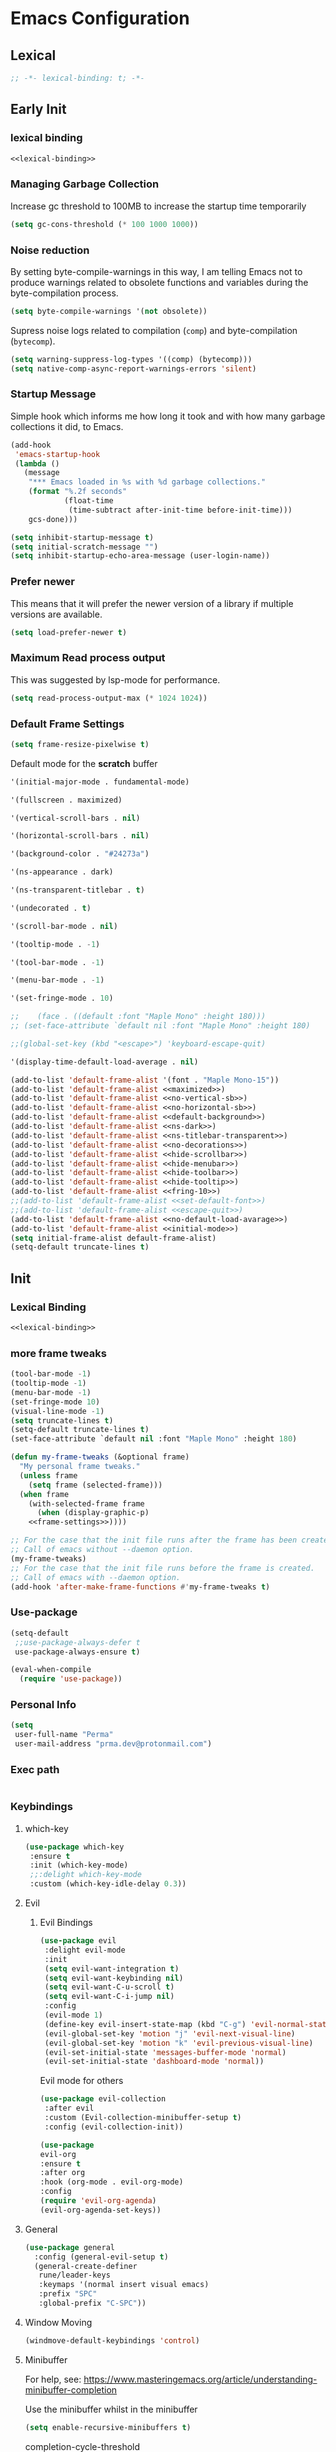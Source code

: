 #+PROPERTY: header-args:emacs-lisp :tangle ~/.emacs.d/init.el

* Emacs Configuration

** Lexical

#+NAME: lexical-binding
#+begin_src emacs-lisp
;; -*- lexical-binding: t; -*-
#+end_src

** Early Init
*** lexical binding
#+begin_src emacs-lisp :tangle ~/.emacs.d/early-init.el :noweb yes
<<lexical-binding>>
#+end_src

*** Managing Garbage Collection

Increase gc threshold to 100MB to increase the startup time temporarily
#+begin_src emacs-lisp :tangle ~/.emacs.d/early-init.el
  (setq gc-cons-threshold (* 100 1000 1000))
#+end_src

*** Noise reduction
By setting byte-compile-warnings in this way,
I am telling Emacs not to produce warnings related to obsolete functions and variables during the byte-compilation process.
#+begin_src emacs-lisp :tangle ~/.emacs.d/early-init.el
  (setq byte-compile-warnings '(not obsolete))
#+end_src

Supress noise logs related to compilation (=comp=) and byte-compilation (=bytecomp=).
#+begin_src emacs-lisp :tangle ~/.emacs.d/early-init.el
  (setq warning-suppress-log-types '((comp) (bytecomp)))
  (setq native-comp-async-report-warnings-errors 'silent)
#+end_src
*** Startup Message
Simple hook which informs me how long it took and with how many garbage collections it did, to Emacs.
#+begin_src emacs-lisp :tangle ~/.emacs.d/early-init.el
  (add-hook
   'emacs-startup-hook
   (lambda ()
     (message
      "*** Emacs loaded in %s with %d garbage collections."
      (format "%.2f seconds"
              (float-time
               (time-subtract after-init-time before-init-time)))
      gcs-done)))
#+end_src

#+begin_src emacs-lisp :tangle ~/.emacs.d/early-init.el
  (setq inhibit-startup-message t)
  (setq initial-scratch-message "")
  (setq inhibit-startup-echo-area-message (user-login-name))
#+end_src
*** Prefer newer
This means that it will prefer the newer version of a library if multiple versions are available.
#+begin_src emacs-lisp
  (setq load-prefer-newer t)
#+end_src
*** Maximum Read process output
This was suggested by lsp-mode for performance.
#+begin_src emacs-lisp :tangle ~/.emacs.d/early-init.el
  (setq read-process-output-max (* 1024 1024))
#+end_src

*** Default Frame Settings

#+begin_src emacs-lisp
  (setq frame-resize-pixelwise t)
#+end_src

Default mode for the *scratch* buffer
#+NAME:initial-mode
#+begin_src emacs-lisp :tangle no
  '(initial-major-mode . fundamental-mode)
#+end_src

#+NAME: maximized
#+begin_src emacs-lisp :tangle no
  '(fullscreen . maximized)
#+end_src

#+NAME: no-vertical-sb
#+begin_src emacs-lisp :tangle no
  '(vertical-scroll-bars . nil)
#+end_src

#+NAME: no-horizontal-sb
#+begin_src emacs-lisp :tangle no
  '(horizontal-scroll-bars . nil)
#+end_src

#+NAME: default-background
#+begin_src emacs-lisp :tangle no
  '(background-color . "#24273a")
#+end_src

#+NAME: ns-dark
#+begin_src emacs-lisp :tangle no
  '(ns-appearance . dark)
#+end_src

#+NAME: ns-titlebar-transparent
#+begin_src emacs-lisp :tangle no
  '(ns-transparent-titlebar . t)
#+end_src

#+NAME: no-decorations
#+begin_src emacs-lisp :tangle no
  '(undecorated . t)
#+end_src

#+NAME: hide-scrollbar
#+begin_src emacs-lisp :tangle no
  '(scroll-bar-mode . nil)
#+end_src

#+NAME: hide-tooltip
#+begin_src emacs-lisp :tangle no
  '(tooltip-mode . -1)
#+end_src

#+NAME: hide-toolbar
#+begin_src emacs-lisp :tangle no
  '(tool-bar-mode . -1)
#+end_src

#+NAME: hide-menubar
#+begin_src emacs-lisp :tangle no
  '(menu-bar-mode . -1)
#+end_src

#+NAME: fring-10
#+begin_src emacs-lisp :tangle no
  '(set-fringe-mode . 10)
#+end_src

#+NAME: set-default-font
#+begin_src emacs-lisp :tangle no
;;    (face . ((default :font "Maple Mono" :height 180)))
;; (set-face-attribute `default nil :font "Maple Mono" :height 180)
#+end_src

#+NAME: escape-quit
#+begin_src emacs-lisp :tangle no
  ;;(global-set-key (kbd "<escape>") 'keyboard-escape-quit)
#+end_src

#+NAME: no-default-load-avarage
#+begin_src emacs-lisp :tangle no
  '(display-time-default-load-average . nil)
#+end_src

#+begin_src emacs-lisp :tangle ~/.emacs.d/early-init.el :noweb yes
  (add-to-list 'default-frame-alist '(font . "Maple Mono-15"))
  (add-to-list 'default-frame-alist <<maximized>>)
  (add-to-list 'default-frame-alist <<no-vertical-sb>>)
  (add-to-list 'default-frame-alist <<no-horizontal-sb>>)
  (add-to-list 'default-frame-alist <<default-background>>)
  (add-to-list 'default-frame-alist <<ns-dark>>)
  (add-to-list 'default-frame-alist <<ns-titlebar-transparent>>)
  (add-to-list 'default-frame-alist <<no-decorations>>)
  (add-to-list 'default-frame-alist <<hide-scrollbar>>)
  (add-to-list 'default-frame-alist <<hide-menubar>>)
  (add-to-list 'default-frame-alist <<hide-toolbar>>)
  (add-to-list 'default-frame-alist <<hide-tooltip>>)
  (add-to-list 'default-frame-alist <<fring-10>>)
  ;;(add-to-list 'default-frame-alist <<set-default-font>>)
  ;;(add-to-list 'default-frame-alist <<escape-quit>>)
  (add-to-list 'default-frame-alist <<no-default-load-avarage>>)
  (add-to-list 'default-frame-alist <<initial-mode>>)
  (setq initial-frame-alist default-frame-alist)
  (setq-default truncate-lines t)
#+end_src

** Init
*** Lexical Binding
#+begin_src emacs-lisp :noweb yes
    <<lexical-binding>>
#+end_src

*** more frame tweaks
#+NAME: frame-settings
#+begin_src emacs-lisp :tangle no
  (tool-bar-mode -1)
  (tooltip-mode -1)
  (menu-bar-mode -1)
  (set-fringe-mode 10)
  (visual-line-mode -1)
  (setq truncate-lines t)
  (setq-default truncate-lines t)
  (set-face-attribute `default nil :font "Maple Mono" :height 180)
#+end_src

#+RESULTS: frame-settings

#+begin_src emacs-lisp :noweb yes
(defun my-frame-tweaks (&optional frame)
  "My personal frame tweaks."
  (unless frame
    (setq frame (selected-frame)))
  (when frame
    (with-selected-frame frame
      (when (display-graphic-p)
    <<frame-settings>>))))

;; For the case that the init file runs after the frame has been created.
;; Call of emacs without --daemon option.
(my-frame-tweaks)
;; For the case that the init file runs before the frame is created.
;; Call of emacs with --daemon option.
(add-hook 'after-make-frame-functions #'my-frame-tweaks t)
#+end_src

*** Use-package
#+begin_src emacs-lisp
  (setq-default
   ;;use-package-always-defer t
   use-package-always-ensure t)

  (eval-when-compile
    (require 'use-package))
#+end_src
*** Personal Info
#+begin_src emacs-lisp
  (setq
   user-full-name "Perma"
   user-mail-address "prma.dev@protonmail.com")
#+end_src
*** Exec path
#+begin_src emacs-lisp

#+end_src
*** Keybindings
**** which-key
#+begin_src emacs-lisp
  (use-package which-key
   :ensure t
   :init (which-key-mode)
   ;;:delight which-key-mode
   :custom (which-key-idle-delay 0.3))
#+end_src
**** Evil
***** Evil Bindings
#+begin_src emacs-lisp
  (use-package evil
   :delight evil-mode
   :init
   (setq evil-want-integration t)
   (setq evil-want-keybinding nil)
   (setq evil-want-C-u-scroll t)
   (setq evil-want-C-i-jump nil)
   :config
   (evil-mode 1)
   (define-key evil-insert-state-map (kbd "C-g") 'evil-normal-state)
   (evil-global-set-key 'motion "j" 'evil-next-visual-line)
   (evil-global-set-key 'motion "k" 'evil-previous-visual-line)
   (evil-set-initial-state 'messages-buffer-mode 'normal)
   (evil-set-initial-state 'dashboard-mode 'normal))
#+end_src
Evil mode for others
#+begin_src emacs-lisp
(use-package evil-collection
 :after evil
 :custom (Evil-collection-minibuffer-setup t)
 :config (evil-collection-init))
#+end_src

#+begin_src emacs-lisp
    (use-package
    evil-org
    :ensure t
    :after org
    :hook (org-mode . evil-org-mode)
    :config
    (require 'evil-org-agenda)
    (evil-org-agenda-set-keys))
#+end_src
**** General
#+begin_src emacs-lisp
  (use-package general
    :config (general-evil-setup t)
    (general-create-definer
     rune/leader-keys
     :keymaps '(normal insert visual emacs)
     :prefix "SPC"
     :global-prefix "C-SPC"))
#+end_src
**** Window Moving
#+begin_src emacs-lisp
  (windmove-default-keybindings 'control)
#+end_src
**** Minibuffer
For help, see: https://www.masteringemacs.org/article/understanding-minibuffer-completion

Use the minibuffer whilst in the minibuffer
#+BEGIN_SRC emacs-lisp
  (setq enable-recursive-minibuffers t)
#+END_SRC

completion-cycle-threshold
#+BEGIN_SRC emacs-lisp
  (setq completion-cycle-threshold 1)
#+END_SRC

Show annotations
#+BEGIN_SRC emacs-lisp
  (setq completions-detailed t)
#+END_SRC

When I hit TAB, try to complete, otherwise, indent
#+BEGIN_SRC emacs-lisp
  (setq tab-always-indent 'complete)
#+END_SRC

Different styles to match input to candidates
#+BEGIN_SRC emacs-lisp
  (setq completion-styles
        '(basic initials substring))
#+END_SRC

Open completion always
#+BEGIN_SRC emacs-lisp
  (setq completion-auto-help 'always)
#+END_SRC

This is arbitrary
#+BEGIN_SRC emacs-lisp
  (setq completions-max-height 20)
#+END_SRC

#+BEGIN_SRC emacs-lisp
  (setq completions-detailed t)
#+END_SRC

#+BEGIN_SRC emacs-lisp
  (setq completions-format 'one-column)
#+END_SRC

#+BEGIN_SRC emacs-lisp
  (setq completions-group t)
#+END_SRC

Much more eager
#+BEGIN_SRC emacs-lisp
  (setq completion-auto-select 'second-tab)
#+END_SRC

See `C-h v completion-auto-select' for more possible values
#+BEGIN_SRC emacs-lisp
;;(setq completion-auto-select t)
#+END_SRC

TAB acts more like how it does in the shell
#+BEGIN_SRC emacs-lisp
(keymap-set minibuffer-mode-map "TAB" 'minibuffer-complete)
#+END_SRC
**** Smooth scrolling
#+begin_src emacs-lisp

  (pixel-scroll-precision-mode 1)
  (defvar +scroll-delta 180)

  (defun +scroll-up-some ()
    (interactive)
    (pixel-scroll-precision-scroll-up +scroll-delta))

  (defun +scroll-down-some ()
    (interactive)
    (pixel-scroll-precision-scroll-down +scroll-delta))

  (defun +bind-scroll-keys (mode-map)
    (evil-define-key
     '(motion normal) mode-map (kbd "K") '+scroll-up-some)
    (evil-define-key
     '(motion normal) mode-map (kbd "J") '+scroll-down-some))

#+end_src
**** escape
#+begin_src emacs-lisp
(global-set-key (kbd "<escape>") 'keyboard-escape-quit)
#+end_src

**** buffer
#+begin_src emacs-lisp
  (rune/leader-keys "c"
    '(message-kill-buffer :which-key "kill buffer"))
#+end_src
*** Garbage Collection
**** Collect Garbage When Losing Focus

#+begin_src emacs-lisp
  (add-hook 'focus-out-hook #'garbage-collect)
#+end_src
*** UI
**** SaveHist
Saves history of minibuffer
#+begin_src emacs-lisp
  (use-package savehist
    :init (savehist-mode 1))
#+end_src
**** Delight mode
Manipulates the showing of minor modes.
#+begin_src emacs-lisp
  (use-package delight)
#+end_src
**** UTF8
#+begin_src emacs-lisp
  (set-default-coding-systems 'utf-8)
  (set-language-environment "UTF-8")
  (prefer-coding-system 'utf-8)
  (set-terminal-coding-system 'utf-8)
#+end_src
**** Themes
***** Doom Themes
Although I'm not using them, but it is fun to check them out and see what I'm missing.
#+begin_src emacs-lisp
  (use-package doom-themes
    :custom
   (doom-themes-enable-bold t)
   (doom-themes-enable-italic t))
#+end_src
***** Catppuccin Theme
my main theme
#+begin_src emacs-lisp
  (use-package catppuccin-theme
   :custom
   (catppuccin-flavor 'macchiato)
   (catppuccin-italic-comments t)
   :config (catppuccin-reload))
#+end_src
**** Modeline
***** Doom modeline
#+begin_src emacs-lisp
  (use-package doom-modeline
   :delight
   :init (doom-modeline-mode 1)
   :custom
   (doom-modeline-height 20)
   (doom-modeline-icon (display-graphic-p))
   (doom-modeline-buffer-encoding nil))
#+end_src
**** Icons
#+begin_src emacs-lisp
  (use-package all-the-icons :if (display-graphic-p))
#+end_src

#+begin_src emacs-lisp
  (use-package  all-the-icons-dired
    :hook (dired-mode . all-the-icons-dired-mode))
#+end_src
**** Rainbow
Show the color of the color codes in programming buffers.
#+begin_src emacs-lisp
  (use-package rainbow-mode
    :delight
    :hook prog-mode
    :config (rainbow-mode))
#+end_src
**** Rainbow-Delimiters
#+begin_src emacs-lisp
  (use-package rainbow-delimiters
   :delight rainbow-delimiters-mode
   :hook (prog-mode . rainbow-delimiters-mode))
#+end_src
**** Eldoc
***** Go
#+begin_src emacs-lisp
  (use-package go-eldoc)
#+end_src
**** Rulers

#+begin_src emacs-lisp
  (column-number-mode)
  (global-display-line-numbers-mode t)
#+end_src

Not use rulers in Org-mode and terminal mode
#+begin_src emacs-lisp
  (dolist (mode '(org-mode-hook term-mode-hook eshell-mode-hook))
    (add-hook mode (lambda () (display-line-numbers-mode 0))))
#+end_src
**** No-wraping in programming
#+begin_src emacs-lisp
  (add-hook 'prog-mode-hook (lambda () (visual-line-mode -1)))
  (add-hook 'prog-mode-hook (lambda () (setq truncate-lines t)))
#+end_src
**** Useful Right-Click
#+begin_src emacs-lisp
  (when (display-graphic-p)
    (context-menu-mode))
#+end_src
**** Symbols
#+begin_src emacs-lisp
  (global-prettify-symbols-mode t)

#+end_src

#+begin_src emacs-lisp
  (defun prog/prettify-set ()
    (interactive)
    (setq prettify-symbols-alist '(("lambda" . "λ") ("fn" . "𝒇"))))
  (add-hook 'prog-mode-hook 'prog/prettify-set)
#+end_src
**** Org-superstar
#+begin_src emacs-lisp
  (use-package
   org-superstar
   :after org
   :hook (org-mode . org-superstar-mode)
   :custom (org-superstar-headline-bullets-list '("█" "▓" "▒" "░")))

#+end_src

*** auto-compile
#+begin_src emacs-lisp
  (use-package auto-compile :config (auto-compile-on-load-mode))
#+end_src
*** Editing
**** Revert mode
#+BEGIN_SRC emacs-lisp
  ;; Set the auto-revert interval to 1 second
  (setq auto-revert-interval 1
        ;; Enable checking for version control system info
        auto-revert-check-vc-info t)

  ;; Enable global auto-revert mode
  (global-auto-revert-mode 1)
#+END_SRC

**** Surrounding
#+begin_src emacs-lisp
  (use-package evil-surround
   :after evil
   :config (global-evil-surround-mode 1))
#+end_src
**** Multiple Cursors
#+begin_src emacs-lisp
  (use-package evil-mc
    :after evil
    :init (global-evil-mc-mode 1))
#+end_src
**** Commenting
#+begin_src emacs-lisp
  (use-package evil-nerd-commenter
    :after evil
    :defer 2
    :bind ("M-/" . evilnc-comment-or-uncomment-lines)
    :config (evil-commentary-mode))
#+end_src
**** Doule space is off
#+begin_src emacs-lisp
  (setq sentence-end-double-space nil)
#+end_src
**** Yasnippet
#+begin_src emacs-lisp :tangle no
  (use-package yasnippet
   :ensure t
   :general (nmap :prefix "SPC" "yt" 'yas-describe-tables)
   :init (yas-global-mode 1)
   :hook ((eglot-mode . yas-minor-mode))
   :custom (yas-prompt-functions 'yas-ido-prompt))
#+end_src

#+begin_src emacs-lisp :tangle no
  (use-package yasnippet-snippets
    :ensure t
    :after yasnippet)
#+end_src
*** Reformating
**** delete trailing line
Delete extra spaces at the end of the line before saving.
#+begin_src emacs-lisp
  (add-hook 'before-save-hook 'delete-trailing-whitespace)
#+end_src
**** elisp-autofmt
#+begin_src emacs-lisp
(use-package
 elisp-autofmt
 :commands (elisp-autofmt-mode elisp-autofmt-buffer)
 :hook (emacs-lisp-mode . elisp-autofmt-mode))

#+end_src
*** GNUTLS
Increase the cryptographic security by inceasing minimum size (in bits) of the prime numbers used in cryptographic operations.
#+begin_src emacs-lisp
  (setq gnutls-min-prime-bits 4096)
#+end_src
*** OrgMode
**** org-mode
#+begin_src emacs-lisp
  (defun prma/org-mode-setup ()
    (org-indent-mode 1)
    (truncate-lines t)
    )
#+end_src

#+begin_src emacs-lisp
  (use-package org
   :ensure t
   :hook (org-mode . prma/org-mode-setup)
   :general
    (nmap
        :prefix "SPC"
        "o" '(nil :which-key "org")
        "ot" '(nil :which-key "table")
        "ota" 'org-table-align
        "od" 'org-todo
        "os" 'org-schedule
        "ol" 'org-agenda-list
        "oD" 'org-deadline
        "oT" 'counsel-org-tag
        "oe" 'org-set-effort
        "op" 'org-set-property
        "oc" 'org-capture)
   :custom
    (org-directory "~/repos/notes/")
    (org-agenda-files '("~/repos/notes/agenda.org" "~/repos/notes/birthdays.org"))
    (org-ellipsis " ▨")
    (org-agenda-start-with-log-mode t)
    (org-log-done 'time)
    (org-src-fontify-natively t)
    (org-fontify-quote-and-verse-blocks t)
    (org-src-tab-acts-natively t)
    (org-log-into-drawer t)
    (org-capture-templates
            `(("t" "TASKS")
            ("j" "JOURNAL")
            ("jj"
            "Journal"
            entry
            (file+olp+datetree "~/repos/notes/journal.org")
            "\n** %<%H:%M>  :journal:\n\n%?\n\n"
            :clock-in
            :clock-resume
            :empty-lines 0)))
    (org-tag-alist
    `((:startgroup)
      (:endgroup)
      ("@asanbilit" . ?a)
      ("@home" . ?h)
      ("@famedly" . ?f)
      ("@kitkat" . ?f))))
#+end_src


**** soft-wrap
#+begin_src emacs-lisp
  (add-hook 'org-mode-hook 'visual-line-mode)
#+end_src
**** Entangler
Automatically tangle our Emacs.org config file when we save it
#+begin_src emacs-lisp
  (defun prma/org-babel-tangle-config ()
    (when (string-equal (buffer-file-name)
                        (expand-file-name "~/willow/home/emacs.org"))
      ;; Dynamic scoping to the rescue
      (let ((org-confirm-babel-evaluate nil))
        (org-babel-tangle))))

  (add-hook 'org-mode-hook (lambda () (add-hook 'after-save-hook #'prma/org-babel-tangle-config)))
#+end_src

#+RESULTS:
| (lambda nil (add-hook 'after-save-hook #'prma/org-babel-tangle-config)) | #[0 \301\211\207 [imenu-create-index-function org-imenu-get-tree] 2] | org-tempo-setup | (closure (t) nil (set (make-local-variable 'company-backends) '(company-org-block)) (company-mode 1)) | org-superstar-mode | evil-org-mode | #[0 \300\301\302\303\304$\207 [add-hook change-major-mode-hook org-fold-show-all append local] 5] | #[0 \300\301\302\303\304$\207 [add-hook change-major-mode-hook org-babel-show-result-all append local] 5] | org-babel-result-hide-spec | org-babel-hide-all-hashes | prma/org-mode-setup | (closure (t) nil (display-line-numbers-mode 0)) | org-eldoc-load |

#+begin_src emacs-lisp
    (require 'org-tempo)
#+end_src

#+begin_src emacs-lisp
(add-to-list 'org-structure-template-alist '("sh" . "src shell"))
(add-to-list 'org-structure-template-alist '("els" . "src emacs-lisp"))
(add-to-list 'org-structure-template-alist '("go" . "src go"))
(add-to-list 'org-structure-template-alist '("rs" . "src rust"))
#+end_src
*** Eldoc
#+begin_src emacs-lisp
  (use-package eldoc
    :ensure t
    :hook (emacs-lisp-mode . eldoc-mode))
#+end_src
*** Dired
#+begin_src emacs-lisp
  (rune/leader-keys "."
    '(find-file :which-key "dired"))

  (add-hook 'dired-mode-hook 'dired-hide-details-mode)

  (setq-default dired-dwim-target t
  dired-listing-switches "-alGhv --group-directories-first"
  dired-recursive-copies 'always
  dired-kill-when-opening-new-dired-buffer t)
#+end_src
*** Projectile
#+begin_src emacs-lisp
 (use-package projectile
  :delight projectile-mode
   :config
   (projectile-mode 1)
   (rune/leader-keys "p" '(projectile-switch-project :which-key "switch project"))
   :custom ((projectile-enable-caching t) (projectile-completion-system 'ivy))
   :bind-keymap ("c-c p" . projectile-command-map)
   :general (nmap
        :prefix "spc"
        "p" '(projectile-switch-project :which-key "switch project"))
   :init
   ;; note: set this to the folder where you keep your git repos!
   ;; (when (file-directory-p "~/repos")
   ;;   (setq projectile-project-search-path '("~/repos")))
   (setq projectile-project-search-path '("~/willow/" "~/repos/"))
   (setq projectile-switch-project-action #'projectile-dired))
#+end_src

*** Counsel-projectile
#+begin_src emacs-lisp
      (use-package counsel-projectile
        :after projectile
        :config (counsel-projectile-mode 1)
      )
#+end_src

*** Term
**** term
#+begin_src emacs-lisp
(use-package term
 :commands term
 :config
 (setq explicit-shell-file-name "fish") ;; Change this to zsh, etc
 ;;(setq explicit-zsh-args '())         ;; Use 'explicit-<shell>-args for shell-specific args

 ;; Match the default Bash shell prompt.  Update this if you have a custom prompt
 (setq term-prompt-regexp "^[^#$%>\n]*[#$%>] *"))

#+end_src
**** vterm
#+begin_src emacs-lisp
  (use-package vterm
   :commands vterm
   :general (nmap :prefix "SPC" "v" 'projectile-run-vterm)
   :config
   (setq term-prompt-regexp "^[^#$%>\n]*[#$%>] *") ;; Set this to match your custom shell prompt
   (setq vterm-shell "fish")                       ;; Set this to customize the shell to launch
   (setq vterm-max-scrollback 10000))
#+end_src

*** Direnv
#+begin_src emacs-lisp
  (use-package direnv
   :ensure t
   :config
    (direnv-mode 1)
    )
#+end_src

*** Timemachine
#+begin_src emacs-lisp :lexical no
  (use-package git-timemachine
    :ensure t
    )
#+end_src

*** Magit
#+begin_src emacs-lisp
  (use-package magit
    :ensure t
    :defer 3
    :general
     (nmap
     :prefix "SPC"
     "g" '(nil :which-key "magit")
     "gs" 'magit-status
     "gb" 'magit-blame
     "gP" 'magit-push
     "gp" 'magit-pull
     "gc" 'magit-commit
     ))
#+end_src

*** Git-gutter
#+begin_src emacs-lisp
  (use-package git-gutter
    :ensure t
    :defer 3
    :config (global-git-gutter-mode))
#+end_src

*** Flycheck
#+begin_src emacs-lisp
  (use-package flycheck
    :ensure t
    :hook (prog-mode . flycheck-mode))
#+end_src

#+begin_src emacs-lisp :tangle no
  (use-package flycheck-golangci-lint
    :ensure t
    :hook (go-mode . flycheck-golangci-lint-setup))

#+end_src
#+begin_src emacs-lisp
  (use-package
   flycheck-eglot
   :ensure t
   :after (flycheck eglot)
   :config (global-flycheck-eglot-mode 1))
#+end_src
*** Languages
**** Rust
#+begin_src emacs-lisp
  (use-package
   rustic
   :defer t
   :custom
   (lsp-rust-analyzer-cargo-watch-command "clippy")
   (lsp-rust-analyzer-server-display-inlay-hints t)
   (rustic-format-on-save t)
   (rustic-lsp-client 'eglot)
   :config (add-hook 'rustic-mode-hook '+rustic-mode-hook))
#+end_src

#+begin_src emacs-lisp
  (defun +rustic-mode-hook ()
    "Don't prompt for confirmation before running `rustfmt'."
    (setq-local buffer-save-without-query t)
    :mode (("\\.rs\\'" . rustic)))

  (add-hook 'rust-mode-hook #'lsp)
#+end_src
**** Web-mode
#+begin_src emacs-lisp
(use-package
 web-mode
 :custom
 (web-mode-code-indent-offset 2)
 (web-mode-markup-indent-offset 2))

#+end_src
**** Nix
#+begin_src emacs-lisp
  (use-package nix-mode
    :mode "\\.nix\\'")
#+end_src
**** Go
#+begin_src emacs-lisp
  (use-package go-mode
    :defer t
    :mode (("\\.go\\'" . go-mode)))
#+end_src

#+begin_src emacs-lisp
  (add-hook 'go-mode-hook 'go-eldoc-setup)
#+end_src
#+begin_src emacs-lisp
  (require 'project)

  (defun project-find-go-module (dir)
    (when-let ((root (locate-dominating-file dir "go.mod")))
      (cons 'go-module root)))

  (cl-defmethod project-root ((project (head go-module)))
    (cdr project))

  (add-hook 'project-find-functions #'project-find-go-module)
#+end_src
*** LSP
**** Logs
#+begin_src emacs-lisp
  (setq lsp-log-io nil)
#+end_src

**** Eglot
#+begin_src emacs-lisp
(advice-add 'eglot-completion-at-point :around #'cape-wrap-buster)
#+end_src

#+begin_src emacs-lisp
  (rune/leader-keys "lf" '(eglot-format-buffer :which-key "format"))
  (rune/leader-keys "ld"  '(xref-find-definitions :which-key "go to definiton"))
  (rune/leader-keys "li" '(eglot-find-implementations :which-key "references"))
  (rune/leader-keys "lr" '(eglot-rename :which-key "rename"))
  (rune/leader-keys "la" '(eglot-code-actions :which-key "code-actions"))
#+end_src

#+begin_src emacs-lisp
  (setq-default eglot-workspace-configuration
      '((:gopls .
          ((staticcheck . t)
           ))))

#+end_src

#+begin_src emacs-lisp :lexical no
  (use-package eglot
   :ensure t
   :defer t
   :config
   (setq eglot-events-buffer-size 0)
   (setq read-process-output-max (* 1024 1024))
   (push :documentHighlightProvider eglot-ignored-server-capabilities)
   (add-hook 'go-mode-hook 'eglot-ensure)
   (add-hook 'rust-mode-hook 'eglot-ensure)
   (add-hook 'rust-ts-mode-hook 'eglot-ensure)
   (add-hook 'go-ts-mode-hook 'eglot-ensure)
   (add-hook 'nix-mode-hook 'eglot-ensure))
#+end_src

#+begin_src emacs-lisp
  (defun eglot-format-buffer-on-save ()
    (add-hook 'before-save-hook #'eglot-format-buffer -10 t))
  (add-hook 'go-mode-hook #'eglot-format-buffer-on-save)
#+end_src
*** Completion
**** ivy
#+begin_src emacs-lisp
    (use-package ivy
     :delight
     :bind (
      ("C-s" . swiper)
      :map
      ivy-minibuffer-map
      ("TAB" . ivy-alt-done)
      ("C-l" . ivy-alt-done)
      ("C-j" . ivy-next-line)
      ("C-k" . ivy-previous-line)
      :map
      ivy-switch-buffer-map
      ("C-k" . ivy-previous-line)
      ("C-l" . ivy-done)
      ("C-d" . ivy-switch-buffer-kill)
      :map
      ivy-reverse-i-search-map
      ("C-k" . ivy-previous-line)
      ("C-d" . ivy-reverse-i-search-kill))
     :config (ivy-mode 1))
#+end_src

#+begin_src emacs-lisp
(use-package
 all-the-icons-ivy-rich
 :delight
 :ensure t
 :init (all-the-icons-ivy-rich-mode 1))
#+end_src

#+begin_src emacs-lisp
    (use-package ivy-rich
        :delight
        :ensure t
        :init (ivy-rich-mode 1))
#+end_src

#+begin_src emacs-lisp
  (use-package
   ivy-prescient
   :after counsel
   :custom (ivy-prescient-enable-filtering nil)
   :config
   ;; Uncomment the following line to have sorting remembered across sessions!
   (prescient-persist-mode 1) (ivy-prescient-mode 1))

#+end_src
#+begin_src emacs-lisp
  (use-package lsp-ivy
      :after lsp
      :ensure t)
#+end_src
**** counsel
#+begin_src emacs-lisp
  (use-package
   counsel
   :delight
   :general
     (nmap
     :prefix "SPC"
     "/" 'counsel-rg
     "i" 'counsel-imenu
     ;"b" 'counsel-switch-buffer
     "f" 'counsel-fzf
     "e" 'counsel-flycheck
     )
   :custom
   (counsel-linux-app-format-function #'counsel-linux-app-format-function-name-only)
   :config (counsel-mode 1))
#+end_src

**** company
#+begin_src emacs-lisp :tangle no
  (use-package company
   :ensure t
   :bind
   (:map company-active-map ("<tab>" . company-complete-selection))
   :config
   (add-hook 'after-init-hook 'global-company-mode)
   (add-to-list 'company-backends 'company-nixos-options)
   (add-to-list 'company-backends 'company-restclient)
   (add-to-list 'company-backends 'company-shell)
   (set-face-attribute `company-tooltip nil
                        :font "Maple Mono"
                        :height 120)

   (set-face-attribute `company-tooltip-annotation nil
                        :font "Maple Mono"
                        :height 100)

   :custom
   (company-tooltip-align-annotations 't)
   (company-tooltip-maximum-width 40)
   (company-minimum-prefix-length 1)
   (company-idle-delay 0.1))
#+end_src

#+begin_src emacs-lisp :tangle no
  (use-package company-box
    :hook (company-mode . company-box-mode))
#+end_src

#+begin_src emacs-lisp :tangle no
(require 'company-posframe)
(company-posframe-mode 1)
#+end_src

#+begin_src emacs-lisp :tangle no
  (use-package company-org-block
    :ensure t
    :custom
    (company-org-block-edit-style 'auto) ;; 'auto, 'prompt, or 'inline
    :hook ((org-mode . (lambda ()
                         (setq-local company-backends '(company-org-block))
                         (company-mode +1)))))

#+end_src

**** orderless
#+begin_src emacs-lisp

  (use-package orderless
    :demand t
    :custom
    (completion-styles '(orderless basic))
    (completion-category-defaults nil)
    (completion-category-overrides '((file (styles basic partial-completion))
                                     (eglot (styles orderless))))
    (orderless-component-separator #'orderless-escapable-split-on-space))
#+end_src
**** Vertico
#+begin_src emacs-lisp :lexical no
  (use-package vertico
    :demand t
    :bind (:map vertico-map
                ([tab] . vertico-next)
                ([backtab] . vertico-previous))
    :custom (vertico-cycle t)
    :config (vertico-mode))
#+end_src
**** Marginalia
#+begin_src emacs-lisp
    (use-package marginalia
      :custom
      (marginalia-align 'right)
      :init (marginalia-mode))
#+end_src
**** Consult
#+begin_src emacs-lisp
  (use-package consult
    ;; :init

        ;; Optionally configure the register formatting. This improves the register
        ;; preview for `consult-register', `consult-register-load',
        ;; `consult-register-store' and the Emacs built-ins.
        ;; (setq register-preview-delay 0.5
        ;;         register-preview-function #'consult-register-format)

        ;; Optionally tweak the register preview window.
        ;; This adds thin lines, sorting and hides the mode line of the window.
    ;;     (advice-add #'register-preview :override #'consult-register-window)

    ;;     ;; Use Consult to select xref locations with preview
    ;;     (setq xref-show-xrefs-function #'consult-xref
    ;;             xref-show-definitions-function #'consult-xref)

    ;; ;; :defer 0.5
    :general (nmap :prefix "SPC"
               "b" 'consult-projectile-switch-to-buffer
               )
    :bind (([remap repeat-complex-command] . consult-complex-command)
           ([remap switch-to-buffer] . consult-buffer)
           ([remap switch-to-buffer-other-window] . consult-buffer-other-window)
           ([remap switch-to-buffer-other-frame] . consult-buffer-other-frame)
           ([remap project-switch-to-buffer] . consult-project-buffer)
           ([remap bookmark-jump] . consult-bookmark)
           ([remap goto-line] . consult-goto-line)
           ([remap imenu] . consult-imenu)
           ([remap yank-pop] . consult-yank-pop)
           ("C-c M-x" . consult-mode-command)
           ("C-c h" . consult-history)
           ("C-c k" . consult-kmacro)
           ("C-c m" . consult-man)
           ("C-c i" . consult-info)
           ([remap Info-search] . consult-info)
           ("M-g e" . consult-compile-error)
           ("M-g f" . consult-flymake)
           ("M-g o" . consult-outline)
           ("M-g m" . consult-mark)
           ("M-g k" . consult-global-mark)
           ("M-s d" . consult-find)
           ("M-s D" . consult-locate)
           ("M-s g" . consult-grep)
           ("M-s G" . consult-git-grep)
           ("M-s r" . consult-ripgrep)
           ("M-s l" . consult-line)
           ("M-s k" . consult-keep-lines)
           ("M-s u" . consult-focus-lines)
           ("M-s e" . consult-isearch-history)
           :map isearch-mode-map
           ("M-s e" . consult-isearch-history)
           ("M-s l" . consult-line)
           :map minibuffer-local-map
           ("M-s" . consult-history))
    ;; :custom
    ;; (register-preview-delay 0.5)
    ;; (register-preview-function #'consult-register-format)
    ;; (consult-narrow-key "<")
    ;; (xref-search-program 'ripgrep)
    ;; (xref-show-xrefs-function #'consult-xref)
    ;; (xref-show-definitions-function #'consult-xref)
    ;; :commands consult--customize-put
    ;; :init
    ;; (advice-add #'register-preview :override #'consult-register-window)
    :config
    ;; (consult-customize
    ;;  consult-theme :preview-key '(:debounce 0.2 any)
    ;;  consult-ripgrep consult-git-grep consult-grep
    ;;  consult-bookmark consult-recent-file consult-xref
    ;;  consult--source-bookmark consult--source-file-register
    ;;  consult--source-recent-file consult--source-project-recent-file
    ;;  :preview-key "M-.")
    )
#+end_src
#+begin_src emacs-lisp
(defun consult--orderless-regexp-compiler (input type &rest _config)
  (setq input (orderless-pattern-compiler input))
  (cons
   (mapcar (lambda (r) (consult--convert-regexp r type)) input)
   (lambda (str) (orderless--highlight input str))))

;; OPTION 1: Activate globally for all consult-grep/ripgrep/find/...
(setq consult--regexp-compiler #'consult--orderless-regexp-compiler)
#+end_src
**** Embark
#+begin_src emacs-lisp

  ;; (use-package embark
  ;;   :bind
  ;;   ("C-." . embark-act)
  ;;   ("M-." . embark-dwim)
  ;;   ("C-h b" . embark-bindings)
  ;;   ("C-h B" . embark-bindings-at-point)
  ;;   ("M-n" . embark-next-symbol)
  ;;   ("M-p" . embark-previous-symbol)
  ;;   (:map dired-mode-map ("e" . dired-open-externally))
  ;;   :custom
  ;;   (embark-quit-after-action nil)
  ;;   (prefix-help-command #'embark-prefix-help-command)
  ;;   (embark-indicators '(embark-minimal-indicator
  ;;                        embark-highlight-indicator
  ;;                        embark-isearch-highlight-indicator))
  ;;   (embark-cycle-key ".")
  ;;   (embark-help-key "?")
  ;;   :commands embark-open-externally
  ;;   :config
  ;;   (setq embark-candidate-collectors
  ;;         (cl-substitute 'embark-sorted-minibuffer-candidates
  ;;                        'embark-minibuffer-candidates
  ;;                        embark-candidate-collectors))
  ;;   (defun dired-open-externally (&optional arg)
  ;;     "Open marked or current file in operating system's default application."
  ;;     (interactive "P")
  ;;     (dired-map-over-marks (embark-open-externally (dired-get-filename)) arg)))
#+end_src
**** Corfu
#+begin_src emacs-lisp
  (use-package corfu
    :delight
    :custom
    (corfu-cycle t)
    (corfu-auto t)
    (corfu-auto-prefix 1)
    (corfu-auto-delay 0.1)
    (corfu-preselect 'prompt)
    (corfu-on-exact-match nil)
    (corfu-popupinfo-delay 0.1)
    (corfu-echo-delay 0.1)
    (corfu-prescient-mode 1)
    :bind (:map corfu-map
                ([tab] . corfu-next)
                ([backtab] . corfu-previous)
                ("S-<return>" . corfu-insert)
                ("RET" . nil)
                ([remap move-end-of-line] . nil))
    :hook (eshell-mode . (lambda () (setq-local corfu-auto nil)))
    :init
    (global-corfu-mode)
    (corfu-history-mode)
    (corfu-echo-mode)
    (corfu-popupinfo-mode))
#+end_src
*** treesit
#+begin_src emacs-lisp
  (setq major-mode-remap-alist
           '((conf-toml-mode  . toml-ts-mode)
             (go-mode         . go-ts-mode)
             (go-mod-mode     . go-mod-ts-mode)
             (rust-mode       . rust-ts-mode)
             (json-mode       . json-ts-mode)
             (yaml-mode       . yaml-ts-mode)
             (css-mode        . css-ts-mode)
             (java-mode       . java-ts-mode)
             (javascript-mode . js-ts-mode)
             (js-json-mode    . json-ts-mode)
             (python-mode     . python-ts-mode)
             (ruby-mode       . ruby-ts-mode)
             (sh-mode         . bash-ts-mode)))
  (add-to-list 'auto-mode-alist '("\\(?:CMakeLists\\.txt\\|\\.cmake\\)\\'" . cmake-ts-mode))
  (add-to-list 'auto-mode-alist '("\\.rs\\'" . rust-ts-mode))
  (add-to-list 'auto-mode-alist '("\\.ts\\'" . typescript-ts-mode))
  (add-to-list 'auto-mode-alist '("\\.tsx\\'" . tsx-ts-mode))
  (add-to-list 'auto-mode-alist '("\\.ya?ml\\'" . yaml-ts-mode))
#+end_src
*** Small Garbage-collector
#+begin_src emacs-lisp
  (setq gc-cons-threshold (* 200 1000 1000))
#+end_src
